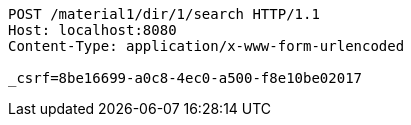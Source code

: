 [source,http,options="nowrap"]
----
POST /material1/dir/1/search HTTP/1.1
Host: localhost:8080
Content-Type: application/x-www-form-urlencoded

_csrf=8be16699-a0c8-4ec0-a500-f8e10be02017
----